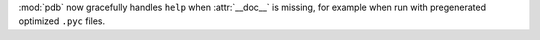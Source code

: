 :mod:`pdb` now gracefully handles ``help`` when :attr:`__doc__` is missing,
for example when run with pregenerated optimized ``.pyc`` files.
